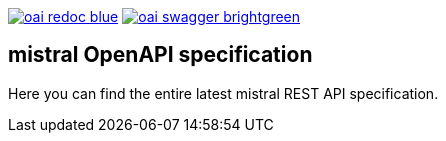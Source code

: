 image:https://img.shields.io/badge/oai-redoc-blue[link=https://worldiety.github.io/mistral/redoc]
image:https://img.shields.io/badge/oai-swagger-brightgreen[link=https://worldiety.github.io/mistral/swagger]

== mistral OpenAPI specification

Here you can find the entire latest mistral REST API specification.